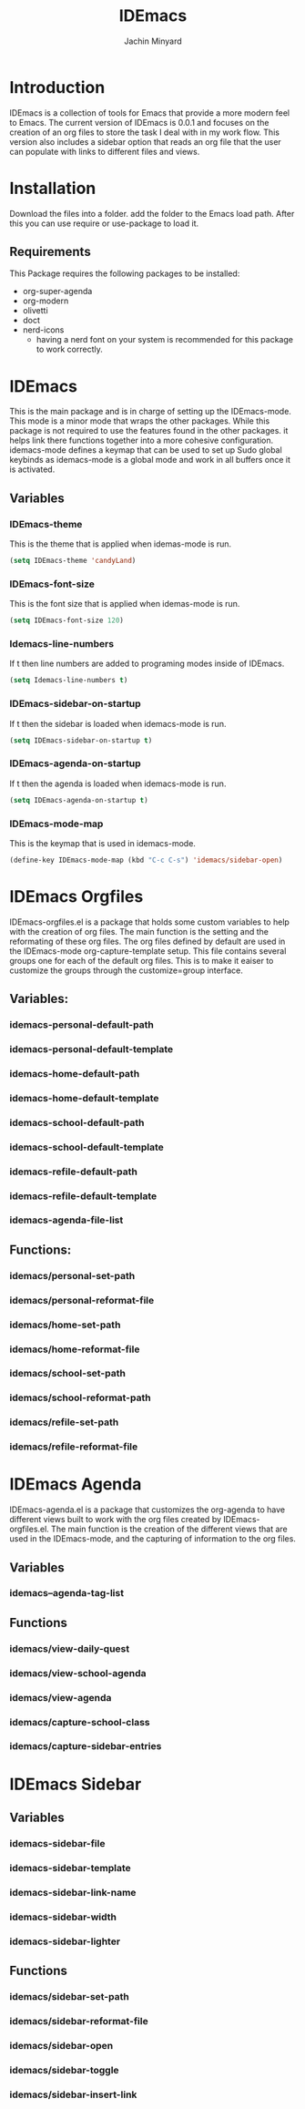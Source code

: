 #+TITLE: IDEmacs
#+AUTHOR: Jachin Minyard

* Introduction
  IDEmacs is a collection of tools for Emacs that provide a more modern feel to Emacs. The current version of IDEmacs is 0.0.1 and focuses on the creation of an org files to store the task I deal with in my work flow. This version also includes a sidebar option that reads an org file that the user can populate with links to different files and views.

* Installation
  Download the files into a folder. add the folder to the Emacs load path. After this you can use require or use-package to load it.
** Requirements
   This Package requires the following packages to be installed:
   - org-super-agenda
   - org-modern
   - olivetti 
   - doct
   - nerd-icons
     - having a nerd font on your system is recommended for this package to work correctly.
     
* IDEmacs
  This is the main package and is in charge of setting up the IDEmacs-mode. This mode is a minor mode that wraps the other packages. While this package is not required to use the features found in the other packages. it helps link there functions together into a more cohesive configuration. idemacs-mode defines a keymap that can be used to set up Sudo global keybinds as idemacs-mode is a global mode and work in all buffers once it is activated.
** Variables
*** IDEmacs-theme
    This is the theme that is applied when idemas-mode is run.
    #+begin_src emacs-lisp
      (setq IDEmacs-theme 'candyLand)
    #+end_src    
*** IDEmacs-font-size
    This is the font size that is applied when idemas-mode is run.
    #+begin_src emacs-lisp
      (setq IDEmacs-font-size 120)
    #+end_src
*** Idemacs-line-numbers
    If t then line numbers are added to programing modes inside of IDEmacs.
    #+begin_src emacs-lisp
      (setq Idemacs-line-numbers t)
    #+end_src
*** IDEmacs-sidebar-on-startup
    If t then the sidebar is loaded when idemacs-mode is run.
    #+begin_src emacs-lisp
      (setq IDEmacs-sidebar-on-startup t)
    #+end_src
*** IDEmacs-agenda-on-startup
    If t then the agenda is loaded when idemacs-mode is run.
    #+begin_src emacs-lisp
      (setq IDEmacs-agenda-on-startup t)
    #+end_src
*** IDEmacs-mode-map
    This is the keymap that is used in idemacs-mode.
    #+begin_src emacs-lisp
      (define-key IDEmacs-mode-map (kbd "C-c C-s") 'idemacs/sidebar-open)
    #+end_src

* IDEmacs Orgfiles
  IDEmacs-orgfiles.el is a package that holds some custom variables to help with the creation of org files. The main function is the setting and the reformating of these org files. The org files defined by default are used in the IDEmacs-mode org-capture-template setup. This file contains several groups one for each of the default org files. This is to make it eaiser to customize the groups through the customize=group interface.
** Variables:
*** idemacs-personal-default-path 
*** idemacs-personal-default-template
*** idemacs-home-default-path 
*** idemacs-home-default-template
*** idemacs-school-default-path 
*** idemacs-school-default-template
*** idemacs-refile-default-path 
*** idemacs-refile-default-template
*** idemacs-agenda-file-list

** Functions:
*** idemacs/personal-set-path
*** idemacs/personal-reformat-file
*** idemacs/home-set-path
*** idemacs/home-reformat-file
*** idemacs/school-set-path
*** idemacs/school-reformat-path
*** idemacs/refile-set-path
*** idemacs/refile-reformat-file

* IDEmacs Agenda
  IDEmacs-agenda.el is a package that customizes the org-agenda to have different views built to work with the org files created by IDEmacs-orgfiles.el. The main function is the creation of the different views that are used in the IDEmacs-mode, and the capturing of information to the org files.  
** Variables
*** idemacs--agenda-tag-list
    
** Functions
*** idemacs/view-daily-quest
*** idemacs/view-school-agenda
*** idemacs/view-agenda
*** idemacs/capture-school-class
*** idemacs/capture-sidebar-entries

* IDEmacs Sidebar
** Variables
*** idemacs-sidebar-file
*** idemacs-sidebar-template
*** idemacs-sidebar-link-name
*** idemacs-sidebar-width
*** idemacs-sidebar-lighter

** Functions
*** idemacs/sidebar-set-path
*** idemacs/sidebar-reformat-file
*** idemacs/sidebar-open
*** idemacs/sidebar-toggle
*** idemacs/sidebar-insert-link
